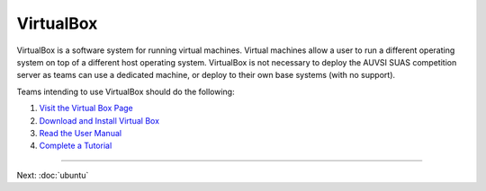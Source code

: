 VirtualBox
==========

VirtualBox is a software system for running virtual machines. Virtual
machines allow a user to run a different operating system on top of a
different host operating system. VirtualBox is not necessary to deploy
the AUVSI SUAS competition server as teams can use a dedicated machine,
or deploy to their own base systems (with no support).

Teams intending to use VirtualBox should do the following:

#. `Visit the Virtual Box Page <https://www.virtualbox.org/>`__
#. `Download and Install Virtual
   Box <https://www.virtualbox.org/wiki/Downloads>`__
#. `Read the User
   Manual <https://www.virtualbox.org/manual/UserManual.html>`__
#. `Complete a
   Tutorial <http://www.wikihow.com/Install-Ubuntu-on-VirtualBox>`__

--------------

Next: :doc:`ubuntu`
